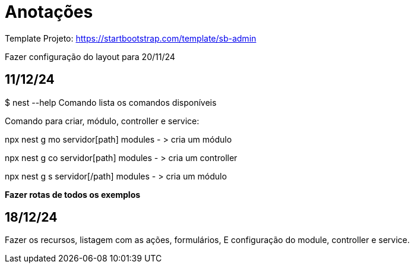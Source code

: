 = Anotações

Template Projeto: https://startbootstrap.com/template/sb-admin

Fazer configuração do layout para 20/11/24

== 11/12/24

$ nest --help
Comando lista os comandos disponíveis

Comando para criar, módulo, controller e service:

npx nest g mo servidor[path] modules - > cria um módulo

npx nest g co servidor[path] modules - > cria um controller

npx nest g s servidor[/path] modules - > cria um módulo



*Fazer rotas de todos os exemplos*
 

== 18/12/24

Fazer os recursos, listagem com as ações, formulários, E configuração do module, controller e service. 


